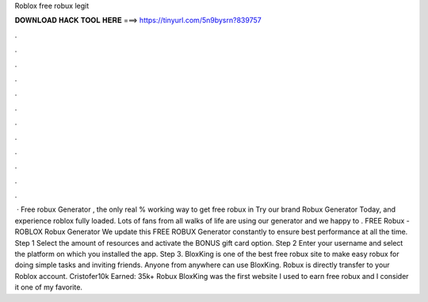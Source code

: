 Roblox free robux legit

𝐃𝐎𝐖𝐍𝐋𝐎𝐀𝐃 𝐇𝐀𝐂𝐊 𝐓𝐎𝐎𝐋 𝐇𝐄𝐑𝐄 ===> https://tinyurl.com/5n9bysrn?839757

.

.

.

.

.

.

.

.

.

.

.

.

 · Free robux Generator , the only real % working way to get free robux in Try our brand Robux Generator Today, and experience roblox fully loaded. Lots of fans from all walks of life are using our generator and we happy to . FREE Robux - ROBLOX Robux Generator We update this FREE ROBUX Generator constantly to ensure best performance at all the time. Step 1 Select the amount of resources and activate the BONUS gift card option. Step 2 Enter your username and select the platform on which you installed the app. Step 3. BloxKing is one of the best free robux site to make easy robux for doing simple tasks and inviting friends. Anyone from anywhere can use BloxKing. Robux is directly transfer to your Roblox account. Cristofer10k Earned: 35k+ Robux BloxKing was the first website I used to earn free robux and I consider it one of my favorite.